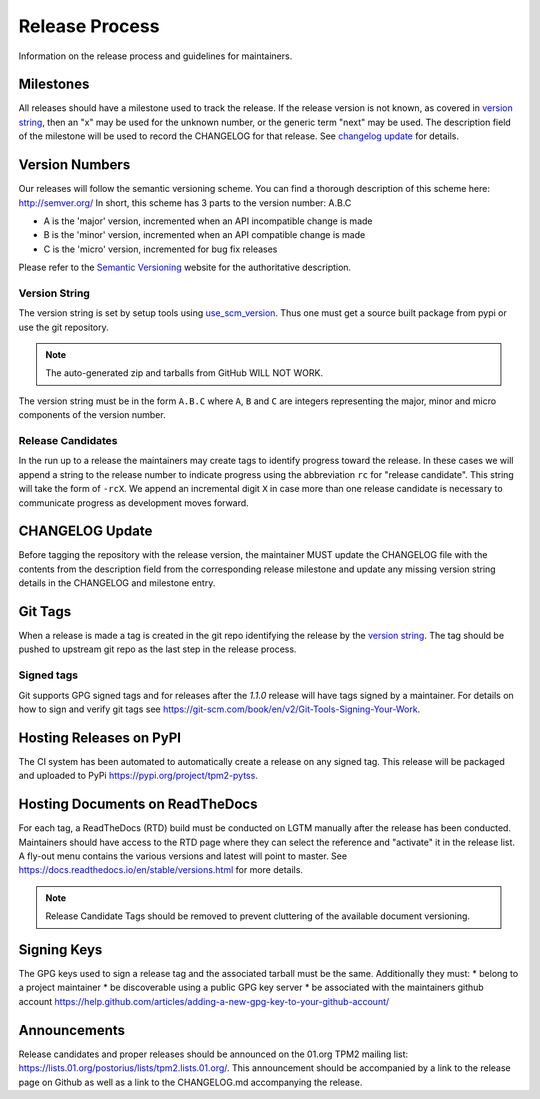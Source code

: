 Release Process
===============

Information on the release process and guidelines for maintainers.

Milestones
-----------

All releases should have a milestone used to track the release. If the release version is not known, as covered in `version string`_,
then an "x" may be used for the unknown number, or the generic term "next" may be used. The description field of the milestone will be used to record
the CHANGELOG for that release. See `changelog update`_ for details.

Version Numbers
---------------

Our releases will follow the semantic versioning scheme.
You can find a thorough description of this scheme here: `<http://semver.org/>`_
In short, this scheme has 3 parts to the version number: A.B.C

- A is the 'major' version, incremented when an API incompatible change is made
- B is the 'minor' version, incremented when an API compatible change is made
- C is the 'micro' version, incremented for bug fix releases

Please refer to the `Semantic Versioning <http://semver.org/>`_ website for the authoritative description.

.. _version string:

Version String
^^^^^^^^^^^^^^

The version string is set by setup tools using `use_scm_version <https://pypi.org/project/setuptools-scm/>`_. Thus one must get a source built
package from pypi or use the git repository.

.. note::

    The auto-generated zip and tarballs from GitHub WILL NOT WORK.

The version string must be in the form ``A.B.C`` where ``A``, ``B`` and ``C`` are integers representing the major, minor and micro components of the
version number.

Release Candidates
^^^^^^^^^^^^^^^^^^

In the run up to a release the maintainers may create tags to identify progress toward the release.
In these cases we will append a string to the release number to indicate progress using the abbreviation ``rc`` for "release candidate".
This string will take the form of ``-rcX``.
We append an incremental digit ``X`` in case more than one release candidate is necessary to communicate progress as development moves forward.

.. _changelog update:

CHANGELOG Update
----------------

Before tagging the repository with the release version, the maintainer MUST update the CHANGELOG file with the contents from the description field
from the corresponding release milestone and update any missing version string details in the CHANGELOG and milestone entry.

Git Tags
--------

When a release is made a tag is created in the git repo identifying the release by the `version string`_.
The tag should be pushed to upstream git repo as the last step in the release process.

Signed tags
^^^^^^^^^^^

Git supports GPG signed tags and for releases after the `1.1.0` release will have tags signed by a maintainer.
For details on how to sign and verify git tags see `<https://git-scm.com/book/en/v2/Git-Tools-Signing-Your-Work>`_.

Hosting Releases on PyPI
------------------------

The CI system has been automated to automatically create a release on any signed tag. This release will be packaged and uploaded
to PyPi `<https://pypi.org/project/tpm2-pytss>`_.


Hosting Documents on ReadTheDocs
--------------------------------

For each tag, a ReadTheDocs (RTD) build must be conducted on LGTM manually after the release has been conducted. Maintainers should
have access to the RTD page where they can select the reference and "activate" it in the release list. A fly-out menu contains the
various versions and latest will point to master. See `<https://docs.readthedocs.io/en/stable/versions.html>`_ for more details.

.. note::

    Release Candidate Tags should be removed to prevent cluttering of the available document versioning.

Signing Keys
------------

The GPG keys used to sign a release tag and the associated tarball must be the same.
Additionally they must:
* belong to a project maintainer
* be discoverable using a public GPG key server
* be associated with the maintainers github account `<https://help.github.com/articles/adding-a-new-gpg-key-to-your-github-account/>`_

Announcements
-------------

Release candidates and proper releases should be announced on the 01.org TPM2 mailing list: `<https://lists.01.org/postorius/lists/tpm2.lists.01.org/>`_.
This announcement should be accompanied by a link to the release page on Github as well as a link to the CHANGELOG.md accompanying the release.

